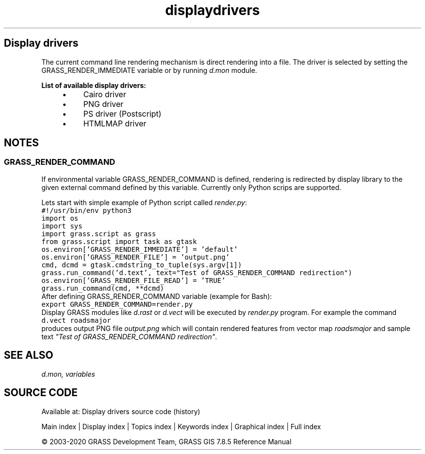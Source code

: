 .TH displaydrivers 1 "" "GRASS 7.8.5" "GRASS GIS User's Manual"
.SH Display drivers
The current command line rendering mechanism is direct rendering into
a file. The driver is selected by setting
the GRASS_RENDER_IMMEDIATE variable or by
running \fId.mon\fR module.
.PP
\fBList of available display drivers:\fR
.RS 4n
.IP \(bu 4n
Cairo driver
.IP \(bu 4n
PNG driver
.IP \(bu 4n
PS driver (Postscript)
.IP \(bu 4n
HTMLMAP driver
.RE
.SH NOTES
.SS GRASS_RENDER_COMMAND
If environmental variable GRASS_RENDER_COMMAND is defined,
rendering is redirected by display library to the given external command
defined by this variable. Currently only Python scrips are supported.
.PP
Lets start with simple example of Python script called \fIrender.py\fR:
.br
.nf
\fC
#!/usr/bin/env python3
import os
import sys
import grass.script as grass
from grass.script import task as gtask
os.environ[\(cqGRASS_RENDER_IMMEDIATE\(cq] = \(cqdefault\(cq
os.environ[\(cqGRASS_RENDER_FILE\(cq] = \(cqoutput.png\(cq
cmd, dcmd = gtask.cmdstring_to_tuple(sys.argv[1])
grass.run_command(\(cqd.text\(cq, text=\(dqTest of GRASS_RENDER_COMMAND redirection\(dq)
os.environ[\(cqGRASS_RENDER_FILE_READ\(cq] = \(cqTRUE\(cq
grass.run_command(cmd, **dcmd)
\fR
.fi
After defining GRASS_RENDER_COMMAND variable (example for Bash):
.br
.nf
\fC
export GRASS_RENDER_COMMAND=render.py
\fR
.fi
Display GRASS modules like \fId.rast\fR
or \fId.vect\fR will be executed
by \fIrender.py\fR program.
For example the command
.br
.nf
\fC
d.vect roadsmajor
\fR
.fi
produces output PNG file \fIoutput.png\fR which will contain rendered
features from vector map \fIroadsmajor\fR and sample text \fI\(dqTest of
GRASS_RENDER_COMMAND redirection\(dq\fR.
.SH SEE ALSO
\fI
d.mon,
variables
\fR
.SH SOURCE CODE
.PP
Available at: Display drivers source code (history)
.PP
Main index |
Display index |
Topics index |
Keywords index |
Graphical index |
Full index
.PP
© 2003\-2020
GRASS Development Team,
GRASS GIS 7.8.5 Reference Manual
